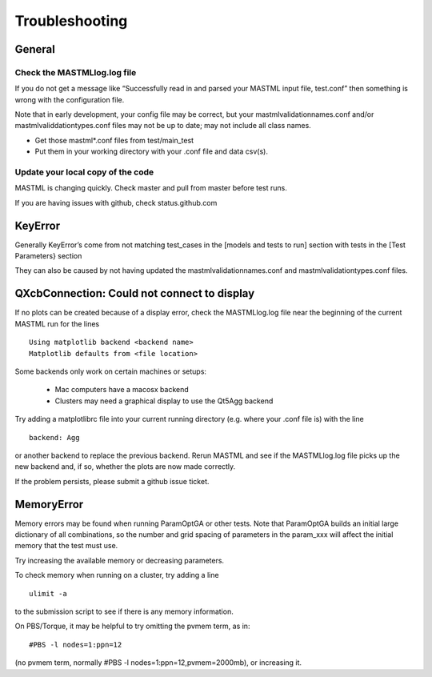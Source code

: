 #################
Troubleshooting
#################

********
General
********

==============================
Check the MASTMLlog.log file
==============================

If you do not get a message like “Successfully read in and parsed your MASTML input file, test.conf” then something is wrong with the configuration file.

Note that in early development, your config file may be correct, but your mastmlvalidationnames.conf and/or mastmlvaliddationtypes.conf files may not be up to date; may not include all class names.

* Get those mastml*.conf files from test/main_test

* Put them in your working directory with your .conf file and data csv(s).

=====================================
Update your local copy of the code
=====================================

MASTML is changing quickly. Check master and pull from master before test runs.

If you are having issues with github, check status.github.com


***********
KeyError
***********

Generally KeyError’s come from not matching test_cases in the [models and tests to run] section with tests in the [Test Parameters} section

They can also be caused by not having updated the mastmlvalidationnames.conf and mastmlvalidationtypes.conf files.

.. _matplotlib-backend:

***********************************************
QXcbConnection: Could not connect to display 
***********************************************

If no plots can be created because of a display error,
check the MASTMLlog.log file near the beginning of 
the current MASTML run for the lines ::
    
    Using matplotlib backend <backend name>
    Matplotlib defaults from <file location>

Some backends only work on certain machines or setups:

    * Mac computers have a macosx backend

    * Clusters may need a graphical display to use the Qt5Agg backend

Try adding a matplotlibrc file into your current running directory
(e.g. where your .conf file is) with the line ::

    backend: Agg

or another backend to replace the previous backend. 
Rerun MASTML and see if the MASTMLlog.log file picks up the new backend and,
if so, whether the plots are now made correctly.

If the problem persists, please submit a github issue ticket.

*********************
MemoryError
*********************

Memory errors may be found when running ParamOptGA or other tests.
Note that ParamOptGA builds an initial large dictionary of all combinations,
so the number and grid spacing of parameters in the param_xxx 
will affect the initial memory that the test must use.

Try increasing the available memory or decreasing parameters.

To check memory when running on a cluster, try adding a line ::

    ulimit -a

to the submission script to see if there is any memory information.

On PBS/Torque, it may be helpful to try omitting the pvmem term, as in::

    #PBS -l nodes=1:ppn=12

(no pvmem term, normally #PBS -l nodes=1:ppn=12,pvmem=2000mb), or increasing it.



